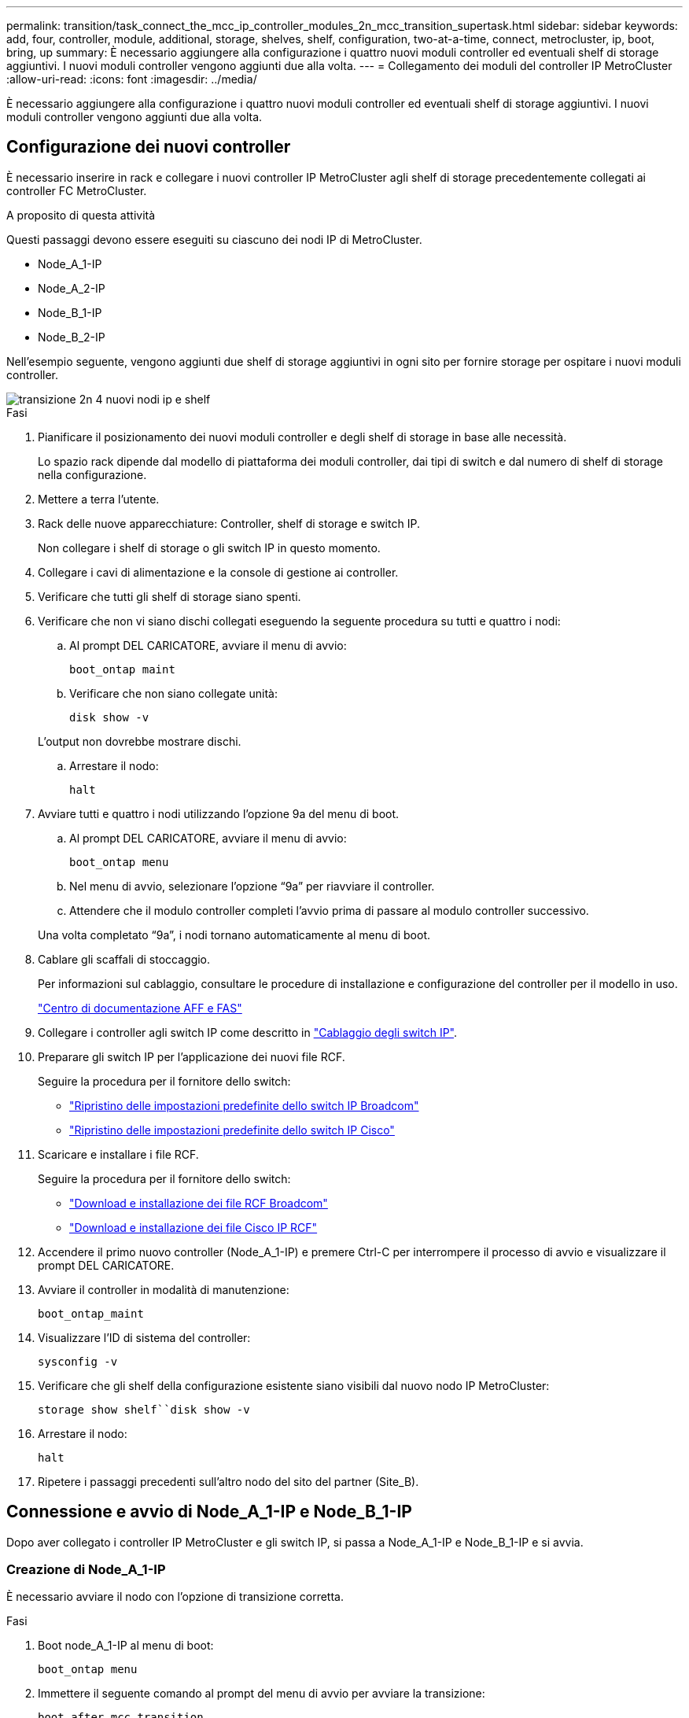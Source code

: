 ---
permalink: transition/task_connect_the_mcc_ip_controller_modules_2n_mcc_transition_supertask.html 
sidebar: sidebar 
keywords: add, four, controller, module, additional, storage, shelves, shelf, configuration, two-at-a-time, connect, metrocluster, ip, boot, bring, up 
summary: È necessario aggiungere alla configurazione i quattro nuovi moduli controller ed eventuali shelf di storage aggiuntivi. I nuovi moduli controller vengono aggiunti due alla volta. 
---
= Collegamento dei moduli del controller IP MetroCluster
:allow-uri-read: 
:icons: font
:imagesdir: ../media/


[role="lead"]
È necessario aggiungere alla configurazione i quattro nuovi moduli controller ed eventuali shelf di storage aggiuntivi. I nuovi moduli controller vengono aggiunti due alla volta.



== Configurazione dei nuovi controller

È necessario inserire in rack e collegare i nuovi controller IP MetroCluster agli shelf di storage precedentemente collegati ai controller FC MetroCluster.

.A proposito di questa attività
Questi passaggi devono essere eseguiti su ciascuno dei nodi IP di MetroCluster.

* Node_A_1-IP
* Node_A_2-IP
* Node_B_1-IP
* Node_B_2-IP


Nell'esempio seguente, vengono aggiunti due shelf di storage aggiuntivi in ogni sito per fornire storage per ospitare i nuovi moduli controller.

image::../media/transition_2n_4_new_ip_nodes_and_shelves.png[transizione 2n 4 nuovi nodi ip e shelf]

.Fasi
. Pianificare il posizionamento dei nuovi moduli controller e degli shelf di storage in base alle necessità.
+
Lo spazio rack dipende dal modello di piattaforma dei moduli controller, dai tipi di switch e dal numero di shelf di storage nella configurazione.

. Mettere a terra l'utente.
. Rack delle nuove apparecchiature: Controller, shelf di storage e switch IP.
+
Non collegare i shelf di storage o gli switch IP in questo momento.

. Collegare i cavi di alimentazione e la console di gestione ai controller.
. Verificare che tutti gli shelf di storage siano spenti.
. Verificare che non vi siano dischi collegati eseguendo la seguente procedura su tutti e quattro i nodi:
+
.. Al prompt DEL CARICATORE, avviare il menu di avvio:
+
`boot_ontap maint`

.. Verificare che non siano collegate unità:
+
`disk show -v`

+
L'output non dovrebbe mostrare dischi.

.. Arrestare il nodo:
+
`halt`



. Avviare tutti e quattro i nodi utilizzando l'opzione 9a del menu di boot.
+
.. Al prompt DEL CARICATORE, avviare il menu di avvio:
+
`boot_ontap menu`

.. Nel menu di avvio, selezionare l'opzione "`9a`" per riavviare il controller.
.. Attendere che il modulo controller completi l'avvio prima di passare al modulo controller successivo.


+
Una volta completato "`9a`", i nodi tornano automaticamente al menu di boot.

. Cablare gli scaffali di stoccaggio.
+
Per informazioni sul cablaggio, consultare le procedure di installazione e configurazione del controller per il modello in uso.

+
https://docs.netapp.com/platstor/index.jsp["Centro di documentazione AFF e FAS"^]

. Collegare i controller agli switch IP come descritto in link:../install-ip/using_rcf_generator.html["Cablaggio degli switch IP"].
. Preparare gli switch IP per l'applicazione dei nuovi file RCF.
+
Seguire la procedura per il fornitore dello switch:

+
** link:../install-ip/task_switch_config_broadcom.html["Ripristino delle impostazioni predefinite dello switch IP Broadcom"]
** link:../install-ip/task_switch_config_cisco.html["Ripristino delle impostazioni predefinite dello switch IP Cisco"]


. Scaricare e installare i file RCF.
+
Seguire la procedura per il fornitore dello switch:

+
** link:../install-ip/task_switch_config_broadcom.html["Download e installazione dei file RCF Broadcom"]
** link:../install-ip/task_switch_config_cisco.html["Download e installazione dei file Cisco IP RCF"]


. Accendere il primo nuovo controller (Node_A_1-IP) e premere Ctrl-C per interrompere il processo di avvio e visualizzare il prompt DEL CARICATORE.
. Avviare il controller in modalità di manutenzione:
+
`boot_ontap_maint`

. Visualizzare l'ID di sistema del controller:
+
`sysconfig -v`

. Verificare che gli shelf della configurazione esistente siano visibili dal nuovo nodo IP MetroCluster:
+
`storage show shelf``disk show -v`

. Arrestare il nodo:
+
`halt`

. Ripetere i passaggi precedenti sull'altro nodo del sito del partner (Site_B).




== Connessione e avvio di Node_A_1-IP e Node_B_1-IP

Dopo aver collegato i controller IP MetroCluster e gli switch IP, si passa a Node_A_1-IP e Node_B_1-IP e si avvia.



=== Creazione di Node_A_1-IP

È necessario avviare il nodo con l'opzione di transizione corretta.

.Fasi
. Boot node_A_1-IP al menu di boot:
+
`boot_ontap menu`

. Immettere il seguente comando al prompt del menu di avvio per avviare la transizione:
+
`boot_after_mcc_transition`

+
** Questo comando riassegna tutti i dischi di proprietà di Node_A_1-FC a Node_A_1-IP.
+
*** I dischi Node_A_1-FC sono assegnati al Node_A_1-IP
*** I dischi Node_B_1-FC sono assegnati al nodo_B_1-IP


** Il comando esegue inoltre automaticamente altre riassegnazioni di ID di sistema necessarie in modo che i nodi IP MetroCluster possano avviarsi al prompt di ONTAP.
** Se il comando boot_after_mcc_Transition non riesce per qualsiasi motivo, dovrebbe essere rieseguito dal menu di boot.
+
[NOTE]
====
*** Se viene visualizzato il seguente prompt, immettere Ctrl-C per continuare. Verifica stato DR MCC in corso... [Enter Ctrl-C(resume), S(status), L(link)]_
*** Se il volume root è stato crittografato, il nodo si arresta con il seguente messaggio. Arresto del sistema, perché il volume root è crittografato (NetApp Volume Encryption) e l'importazione della chiave non è riuscita. Se questo cluster è configurato con un gestore di chiavi esterno (KMIP), controllare lo stato dei server di chiavi.


====
+
[listing]
----

Please choose one of the following:
(1) Normal Boot.
(2) Boot without /etc/rc.
(3) Change password.
(4) Clean configuration and initialize all disks.
(5) Maintenance mode boot.
(6) Update flash from backup config.
(7) Install new software first.
(8) Reboot node.
(9) Configure Advanced Drive Partitioning. Selection (1-9)? `boot_after_mcc_transition`
This will replace all flash-based configuration with the last backup to disks. Are you sure you want to continue?: yes

MetroCluster Transition: Name of the MetroCluster FC node: `node_A_1-FC`
MetroCluster Transition: Please confirm if this is the correct value [yes|no]:? y
MetroCluster Transition: Disaster Recovery partner sysid of MetroCluster FC node node_A_1-FC: `systemID-of-node_B_1-FC`
MetroCluster Transition: Please confirm if this is the correct value [yes|no]:? y
MetroCluster Transition: Disaster Recovery partner sysid of local MetroCluster IP node: `systemID-of-node_B_1-IP`
MetroCluster Transition: Please confirm if this is the correct value [yes|no]:? y
----


. Se i volumi di dati sono crittografati, ripristinare le chiavi utilizzando il comando corretto per la configurazione di gestione delle chiavi.
+
[cols="1,2"]
|===


| Se si utilizza... | Utilizzare questo comando... 


 a| 
*Gestione delle chiavi integrata*
 a| 
`security key-manager onboard sync`

Per ulteriori informazioni, vedere https://docs.netapp.com/ontap-9/topic/com.netapp.doc.pow-nve/GUID-E4AB2ED4-9227-4974-A311-13036EB43A3D.html["Ripristino delle chiavi di crittografia integrate per la gestione delle chiavi"^].



 a| 
*Gestione esterna delle chiavi*
 a| 
`security key-manager key query -node node-name`

Per ulteriori informazioni, vedere https://docs.netapp.com/ontap-9/topic/com.netapp.doc.pow-nve/GUID-32DA96C3-9B04-4401-92B8-EAF323C3C863.html["Ripristino delle chiavi di crittografia esterne per la gestione delle chiavi"^].

|===
. Se il volume root è crittografato, seguire la procedura descritta in link:../transition/task_connect_the_mcc_ip_controller_modules_2n_mcc_transition_supertask.html#recovering-key-management-if-the-root-volume-is-encrypted["Ripristino della gestione delle chiavi se il volume root è crittografato"].




=== Ripristino della gestione delle chiavi se il volume root è crittografato

Se il volume root è crittografato, è necessario utilizzare speciali comandi di boot per ripristinare la gestione delle chiavi.

.Prima di iniziare
Le passphrase devono essere raccolte in precedenza.

.Fasi
. Se si utilizza la gestione delle chiavi integrata, eseguire i seguenti passaggi secondari per ripristinare la configurazione.
+
.. Dal prompt DEL CARICATORE, visualizzare il menu di avvio:
+
`boot_ontap menu`

.. Selezionare l'opzione "`(10) set onboard key management recovery secrets`" dal menu di avvio.
+
Rispondere alle richieste in base alle esigenze:

+
[listing]
----
This option must be used only in disaster recovery procedures. Are you sure? (y or n): y
Enter the passphrase for onboard key management: passphrase
Enter the passphrase again to confirm: passphrase

Enter the backup data: backup-key
----
+
Il sistema viene avviato dal menu di avvio.

.. Immettere l'opzione "`6`" nel menu di avvio.
+
Rispondere alle richieste in base alle esigenze:

+
[listing]
----
This will replace all flash-based configuration with the last backup to
disks. Are you sure you want to continue?: y

Following this, the system will reboot a few times and the following prompt will be available continue by saying y

WARNING: System ID mismatch. This usually occurs when replacing a boot device or NVRAM cards!
Override system ID? {y|n} y
----
+
Dopo il riavvio, il sistema viene visualizzato al prompt DEL CARICATORE.

.. Dal prompt DEL CARICATORE, visualizzare il menu di avvio:
+
`boot_ontap menu`

.. Selezionare nuovamente l'opzione "`(10) set onboard key management recovery secrets`" (Imposta segreti di ripristino gestione delle chiavi integrate) dal menu di avvio.
+
Rispondere alle richieste in base alle esigenze:

+
[listing]
----
This option must be used only in disaster recovery procedures. Are you sure? (y or n): `y`
Enter the passphrase for onboard key management: `passphrase`
Enter the passphrase again to confirm:`passphrase`

Enter the backup data:`backup-key`
----
+
Il sistema viene avviato dal menu di avvio.

.. Immettere l'opzione "`1`" nel menu di avvio.
+
Se viene visualizzato il seguente prompt, premere Ctrl+C per riprendere il processo.

+
....
 Checking MCC DR state... [enter Ctrl-C(resume), S(status), L(link)]
....
+
Il sistema viene avviato dal prompt ONTAP.

.. Ripristinare la gestione delle chiavi integrata:
+
`security key-manager onboard sync`

+
Rispondere alle richieste, utilizzando la passphrase precedentemente raccolta:

+
[listing]
----
cluster_A::> security key-manager onboard sync
Enter the cluster-wide passphrase for onboard key management in Vserver "cluster_A":: passphrase
----


. Se si utilizza la gestione esterna delle chiavi, eseguire le seguenti procedure secondarie per ripristinare la configurazione.
+
.. Impostare i bootargs richiesti:
+
`setenv bootarg.kmip.init.ipaddr ip-address`

+
`setenv bootarg.kmip.init.netmask netmask`

+
`setenv bootarg.kmip.init.gateway gateway-address`

+
`setenv bootarg.kmip.init.interface interface-id`

.. Dal prompt DEL CARICATORE, visualizzare il menu di avvio:
+
`boot_ontap menu`

.. Selezionare l'opzione "`(11) Configure node for external key management`" (Configura nodo per la gestione delle chiavi esterne) dal menu di avvio.
+
Il sistema viene avviato dal menu di avvio.

.. Immettere l'opzione "`6`" nel menu di avvio.
+
Il sistema si avvia più volte. Quando viene richiesto di continuare il processo di avvio, è possibile rispondere affermativamente.

+
Dopo il riavvio, il sistema viene visualizzato al prompt DEL CARICATORE.

.. Impostare i bootargs richiesti:
+
`setenv bootarg.kmip.init.ipaddr ip-address`

+
`setenv bootarg.kmip.init.netmask netmask`

+
`setenv bootarg.kmip.init.gateway gateway-address`

+
`setenv bootarg.kmip.init.interface interface-id`

.. Dal prompt DEL CARICATORE, visualizzare il menu di avvio:
+
`boot_ontap menu`

.. Selezionare di nuovo l'opzione "`(11) Configure node for external key management`" (Configura nodo per la gestione delle chiavi esterne) dal menu di avvio e rispondere alle richieste secondo necessità.
+
Il sistema viene avviato dal menu di avvio.

.. Ripristinare la gestione esterna delle chiavi:
+
`security key-manager external restore`







=== Creazione della configurazione di rete

È necessario creare una configurazione di rete che corrisponda alla configurazione sui nodi FC. Questo perché il nodo IP MetroCluster riproduce la stessa configurazione all'avvio, il che significa che quando si avvia Node_A_1-IP e Node_B_1-IP, ONTAP tenta di ospitare i file LIF sulle stesse porte utilizzate rispettivamente su Node_A_1-FC e Node_B_1-FC.

.A proposito di questa attività
Durante la creazione della configurazione di rete, utilizzare il piano creato in link:concept_requirements_for_fc_to_ip_transition_2n_mcc_transition.html["Mappatura delle porte dai nodi FC MetroCluster ai nodi IP MetroCluster"] per assisterti.


NOTE: Una volta configurati i nodi IP MetroCluster, potrebbe essere necessaria un'ulteriore configurazione per attivare le LIF dei dati.

.Fasi
. Verificare che tutte le porte del cluster si trovino nel dominio di trasmissione appropriato:
+
L'IPSpace del cluster e il dominio di broadcast del cluster sono necessari per creare le LIF del cluster

+
.. Visualizzare gli spazi IP:
+
`network ipspace show`

.. Creare spazi IP e assegnare le porte del cluster in base alle esigenze.
+
http://docs.netapp.com/ontap-9/topic/com.netapp.doc.dot-cm-nmg/GUID-69120CF0-F188-434F-913E-33ACB8751A5D.html["Configurazione di IPspaces (solo amministratori del cluster)"^]

.. Visualizzare i domini di trasmissione:
+
`network port broadcast-domain show`

.. Aggiungere eventuali porte del cluster a un dominio di broadcast in base alle esigenze.
+
https://docs.netapp.com/ontap-9/topic/com.netapp.doc.dot-cm-nmg/GUID-003BDFCD-58A3-46C9-BF0C-BA1D1D1475F9.html["Aggiunta o rimozione di porte da un dominio di broadcast"^]

.. Ricreare VLAN e gruppi di interfacce in base alle esigenze.
+
L'appartenenza alla VLAN e al gruppo di interfacce potrebbe essere diversa da quella del nodo precedente.

+
https://docs.netapp.com/ontap-9/topic/com.netapp.doc.dot-cm-nmg/GUID-8929FCE2-5888-4051-B8C0-E27CAF3F2A63.html["Creazione di una VLAN"^]

+
https://docs.netapp.com/ontap-9/topic/com.netapp.doc.dot-cm-nmg/GUID-DBC9DEE2-EAB7-430A-A773-4E3420EE2AA1.html["Combinazione di porte fisiche per creare gruppi di interfacce"^]



. Verificare che le impostazioni MTU siano impostate correttamente per le porte e il dominio di trasmissione e apportare le modifiche utilizzando i seguenti comandi:
+
`network port broadcast-domain show`

+
`network port broadcast-domain modify -broadcast-domain _bcastdomainname_ -mtu _mtu-value_`





=== Impostazione delle porte del cluster e delle LIF del cluster

È necessario configurare le porte del cluster e i LIF. I seguenti passaggi devono essere eseguiti sui nodi del sito A che sono stati avviati con aggregati root.

.Fasi
. Identificare l'elenco di LIF utilizzando la porta del cluster desiderata:
+
`network interface show -curr-port portname`

+
`network interface show -home-port portname`

. Per ciascuna porta del cluster, modificare la porta home di una delle LIF di tale porta con un'altra,
+
.. Immettere Advanced Privilege mode e digitare "`y`" quando viene richiesto di continuare:
+
`set priv advanced`

.. Se la LIF da modificare è una LIF dati:
+
`vserver config override -command "network interface modify -lif _lifname_ -vserver _vservername_ -home-port _new-datahomeport_"`

.. Se la LIF non è una LIF dati:
+
`network interface modify -lif _lifname_ -vserver _vservername_ -home-port _new-datahomeport_`

.. Ripristinare le LIF modificate alla porta home:
+
`network interface revert * -vserver _vserver_name_`

.. Verificare che non vi siano LIF sulla porta del cluster:
+
`network interface show -curr-port _portname_`

+
`network interface show -home-port _portname_`

.. Rimuovere la porta dal dominio di trasmissione corrente:
+
`network port broadcast-domain remove-ports -ipspace _ipspacename_ -broadcast-domain _bcastdomainname_ -ports _node_name:port_name_`

.. Aggiungere la porta all'IPSpace del cluster e al dominio di trasmissione:
+
`network port broadcast-domain add-ports -ipspace Cluster -broadcast-domain Cluster -ports _node_name:port_name_`

.. Verificare che il ruolo della porta sia stato modificato: `network port show`
.. Ripetere questi passaggi secondari per ciascuna porta del cluster.
.. Tornare alla modalità admin:
+
`set priv admin`



. Creare le LIF del cluster sulle nuove porte del cluster:
+
.. Per la configurazione automatica utilizzando l'indirizzo link-local per la LIF del cluster, utilizzare il seguente comando:
+
`network interface create -vserver Cluster -lif _cluster_lifname_ -service-policy _default-cluster_ -home-node _a1name_ -home-port clusterport -auto true`

.. Per assegnare un indirizzo IP statico alla LIF del cluster, utilizzare il seguente comando:
+
`network interface create -vserver Cluster -lif _cluster_lifname_ -service-policy default-cluster -home-node _a1name_ -home-port _clusterport_ -address _ip-address_ -netmask _netmask_ -status-admin up`







=== Verifica della configurazione LIF in corso

La LIF di gestione dei nodi, la LIF di gestione dei cluster e la LIF di intercluster saranno ancora presenti dopo lo spostamento dello storage dal vecchio controller. Se necessario, è necessario spostare i file LIF nelle porte appropriate.

.Fasi
. Verificare se la LIF di gestione e la LIF di gestione del cluster si trovano già sulla porta desiderata:
+
`network interface show -service-policy default-management`

+
`network interface show -service-policy default-intercluster`

+
Se le LIF si trovano sulle porte desiderate, è possibile saltare il resto delle fasi di questa attività e passare all'attività successiva.

. Per ogni nodo, gestione del cluster o LIF di intercluster che non si trovano sulla porta desiderata, modificare la porta home di una delle LIF di tale porta in un'altra porta.
+
.. Cambiare destinazione della porta desiderata spostando i file LIF ospitati sulla porta desiderata su un'altra porta:
+
`vserver config override -command "network interface modify -lif _lifname_ -vserver _vservername_ -home-port _new-datahomeport_"`

.. Ripristinare le LIF modificate alla nuova porta home:
+
`vserver config override -command "network interface revert -lif _lifname_ -vserver _vservername"`

.. Se la porta desiderata non si trova nel dominio IPSpace e broadcast corretto, rimuovere la porta dal dominio IPSpace e broadcast corrente:
+
`network port broadcast-domain remove-ports -ipspace _current-ipspace_ -broadcast-domain _current-broadcast-domain_ -ports _controller-name:current-port_`

.. Spostare la porta desiderata sul dominio IPSpace e broadcast di destra:
+
`network port broadcast-domain add-ports -ipspace _new-ipspace_ -broadcast-domain _new-broadcast-domain_ -ports _controller-name:new-port_`

.. Verificare che il ruolo della porta sia stato modificato:
+
`network port show`

.. Ripetere questi passaggi secondari per ciascuna porta.


. Spostare nodi, LIF di gestione cluster e LIF di intercluster sulla porta desiderata:
+
.. Modificare la porta home di LIF:
+
`network interface modify -vserver _vserver_ -lif _node_mgmt_ -home-port _port_ -home-node _homenode_`

.. Ripristinare la nuova porta home di LIF:
+
`network interface revert -lif _node_mgmt_ -vserver _vservername_`

.. Modificare la porta home della LIF di gestione del cluster:
+
`network interface modify -vserver _vserver_ -lif _cluster-mgmt-LIF-name_ -home-port _port_ -home-node _homenode_`

.. Riportare la LIF di gestione del cluster alla nuova porta home:
+
`network interface revert -lif _cluster-mgmt-LIF-name_ -vserver _vservername_`

.. Modificare la porta home della LIF dell'intercluster:
+
`network interface modify -vserver _vserver_ -lif _intercluster-lif-name_ -home-node _nodename_ -home-port _port_`

.. Riportare la LIF dell'intercluster alla nuova porta home:
+
`network interface revert -lif _intercluster-lif-name_ -vserver _vservername_`







== Portando Node_A_2-IP e Node_B_2-IP

È necessario attivare e configurare il nuovo nodo IP MetroCluster in ogni sito, creando una coppia ha in ogni sito.



=== Portando Node_A_2-IP e Node_B_2-IP

È necessario avviare i nuovi moduli controller uno alla volta utilizzando l'opzione corretta nel menu di avvio.

.A proposito di questa attività
In questi passaggi, si avviano i due nuovi nodi, espandendo quella che era stata una configurazione a due nodi in una configurazione a quattro nodi.

Questi passaggi vengono eseguiti sui seguenti nodi:

* Node_A_2-IP
* Node_B_2-IP


image::../media/transition_2n_booting_a_2_and_b_2.png[transizione 2n avvio di 2 e b 2]

.Fasi
. Avviare i nuovi nodi usando l'opzione di boot "`9c`".
+
[listing]
----
Please choose one of the following:
(1) Normal Boot.
(2) Boot without /etc/rc.
(3) Change password.
(4) Clean configuration and initialize all disks.
(5) Maintenance mode boot.
(6) Update flash from backup config.
(7) Install new software first.
(8) Reboot node.
(9) Configure Advanced Drive Partitioning. Selection (1-9)? 9c
----
+
Il nodo viene inizializzato e avviato con l'installazione guidata del nodo, come descritto di seguito.

+
[listing]
----
Welcome to node setup
You can enter the following commands at any time:
"help" or "?" - if you want to have a question clarified,
"back" - if you want to change previously answered questions, and
"exit" or "quit" - if you want to quit the setup wizard.
Any changes you made before quitting will be saved.
To accept a default or omit a question, do not enter a value. .
.
.
----
+
Se l'opzione "`9c`" non riesce, attenersi alla seguente procedura per evitare la possibile perdita di dati:

+
** Non tentare di eseguire l'opzione 9a.
** Scollegare fisicamente gli shelf esistenti che contengono dati dalla configurazione FC MetroCluster originale (shelf_A_1, shelf_A_2, shelf_B_1, shelf_B_2).
** Contattare il supporto tecnico, facendo riferimento all'articolo della Knowledge base https://kb.netapp.com/Advice_and_Troubleshooting/Data_Protection_and_Security/MetroCluster/MetroCluster_FC_to_IP_transition_-_Option_9c_Failing["Transizione MetroCluster da FC a IP - opzione 9c non riuscita"^].
+
https://mysupport.netapp.com/site/global/dashboard["Supporto NetApp"^]



. Attivare lo strumento AutoSupport seguendo le istruzioni fornite dalla procedura guidata.
. Rispondere alle richieste per configurare l'interfaccia di gestione dei nodi.
+
[listing]
----
Enter the node management interface port: [e0M]:
Enter the node management interface IP address: 10.228.160.229
Enter the node management interface netmask: 225.225.252.0
Enter the node management interface default gateway: 10.228.160.1
----
. Verificare che la modalità di failover dello storage sia impostata su ha:
+
`storage failover show -fields mode`

+
Se la modalità non è ha, impostarla:

+
`storage failover modify -mode ha -node _localhost_`

+
Riavviare il nodo per rendere effettiva la modifica.

. Elencare le porte nel cluster:
+
`network port show`

+
Per la sintassi completa dei comandi, vedere la pagina man.

+
L'esempio seguente mostra le porte di rete nel cluster01:

+
[listing]
----

cluster01::> network port show
                                                             Speed (Mbps)
Node   Port      IPspace      Broadcast Domain Link   MTU    Admin/Oper
------ --------- ------------ ---------------- ----- ------- ------------
cluster01-01
       e0a       Cluster      Cluster          up     1500   auto/1000
       e0b       Cluster      Cluster          up     1500   auto/1000
       e0c       Default      Default          up     1500   auto/1000
       e0d       Default      Default          up     1500   auto/1000
       e0e       Default      Default          up     1500   auto/1000
       e0f       Default      Default          up     1500   auto/1000
cluster01-02
       e0a       Cluster      Cluster          up     1500   auto/1000
       e0b       Cluster      Cluster          up     1500   auto/1000
       e0c       Default      Default          up     1500   auto/1000
       e0d       Default      Default          up     1500   auto/1000
       e0e       Default      Default          up     1500   auto/1000
       e0f       Default      Default          up     1500   auto/1000
----
. Uscire dalla procedura guidata Node Setup (Configurazione nodo):
+
`exit`

. Accedere all'account admin utilizzando il nome utente admin.
. Unirsi al cluster esistente utilizzando la procedura guidata di installazione del cluster.
+
[listing]
----
:> cluster setup
Welcome to the cluster setup wizard.
You can enter the following commands at any time:
"help" or "?" - if you want to have a question clarified,
"back" - if you want to change previously answered questions, and "exit" or "quit" - if you want to quit the cluster setup wizard.
Any changes you made before quitting will be saved.
You can return to cluster setup at any time by typing "cluster setup". To accept a default or omit a question, do not enter a value.
Do you want to create a new cluster or join an existing cluster?
{create, join}:
join
----
. Dopo aver completato l'installazione guidata del cluster e averlo chiuso, verificare che il cluster sia attivo e che il nodo funzioni correttamente:
+
`cluster show`

. Disattiva assegnazione automatica del disco:
+
`storage disk option modify -autoassign off -node node_A_2-IP`

. Se viene utilizzata la crittografia, ripristinare le chiavi utilizzando il comando corretto per la configurazione di gestione delle chiavi.
+
[cols="1,2"]
|===


| Se si utilizza... | Utilizzare questo comando... 


 a| 
*Gestione delle chiavi integrata*
 a| 
`security key-manager onboard sync`

Per ulteriori informazioni, vedere https://docs.netapp.com/ontap-9/topic/com.netapp.doc.pow-nve/GUID-E4AB2ED4-9227-4974-A311-13036EB43A3D.html["Ripristino delle chiavi di crittografia integrate per la gestione delle chiavi"].



 a| 
*Gestione esterna delle chiavi*
 a| 
`security key-manager key query -node _node-name_`

Per ulteriori informazioni, vedere https://docs.netapp.com/ontap-9/topic/com.netapp.doc.pow-nve/GUID-32DA96C3-9B04-4401-92B8-EAF323C3C863.html["Ripristino delle chiavi di crittografia esterne per la gestione delle chiavi"^].

|===
. Ripetere i passaggi precedenti sul secondo nuovo modulo controller (Node_B_2-IP).




=== Verifica delle impostazioni MTU in corso

Verificare che le impostazioni MTU siano impostate correttamente per le porte e il dominio di trasmissione e apportare modifiche.

.Fasi
. Controllare le dimensioni MTU utilizzate nel dominio di trasmissione del cluster:
+
`network port broadcast-domain show`

. Se necessario, aggiornare le dimensioni MTU in base alle necessità:
+
`network port broadcast-domain modify -broadcast-domain _bcast-domain-name_ -mtu _mtu-size_`





=== Configurazione delle LIF tra cluster

Configurare le LIF intercluster richieste per il peering del cluster.

Questa attività deve essere eseguita su entrambi i nuovi nodi, Node_A_2-IP e Node_B_2-IP.

.Fase
. Configurare le LIF dell'intercluster. Vedere link:../install-ip/task_sw_config_configure_clusters.html#configuring-intercluster-lifs-for-cluster-peering["Configurazione delle LIF tra cluster"]




=== Verifica del peering del cluster

Verificare che cluster_A e cluster_B siano peering e che i nodi di ciascun cluster possano comunicare tra loro.

.Fasi
. Verificare la relazione di peering del cluster:
+
`cluster peer health show`

+
[listing]
----
cluster01::> cluster peer health show
Node       cluster-Name                Node-Name
             Ping-Status               RDB-Health Cluster-Health  Avail…
---------- --------------------------- ---------  --------------- --------
node_A_1-IP
           cluster_B                   node_B_1-IP
             Data: interface_reachable
             ICMP: interface_reachable true       true            true
                                       node_B_2-IP
             Data: interface_reachable
             ICMP: interface_reachable true       true            true
node_A_2-IP
           cluster_B                   node_B_1-IP
             Data: interface_reachable
             ICMP: interface_reachable true       true            true
                                       node_B_2-IP
             Data: interface_reachable
             ICMP: interface_reachable true       true            true
----
. Ping per verificare che gli indirizzi peer siano raggiungibili:
+
`cluster peer ping -originating-node _local-node_ -destination-cluster _remote-cluster-name_`


